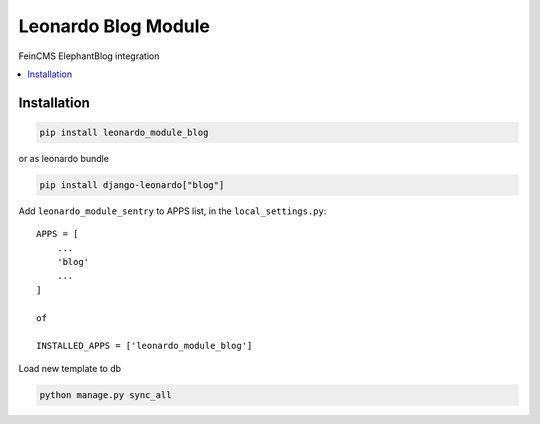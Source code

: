 
====================
Leonardo Blog Module
====================

FeinCMS ElephantBlog integration

.. contents::
    :local:

Installation
------------

.. code-block:: bash

    pip install leonardo_module_blog

or as leonardo bundle

.. code-block:: bash

    pip install django-leonardo["blog"]

Add ``leonardo_module_sentry`` to APPS list, in the ``local_settings.py``::

    APPS = [
    	...
        'blog'
        ...
    ]

    of 

    INSTALLED_APPS = ['leonardo_module_blog']
        

Load new template to db

.. code-block:: bash

	python manage.py sync_all

